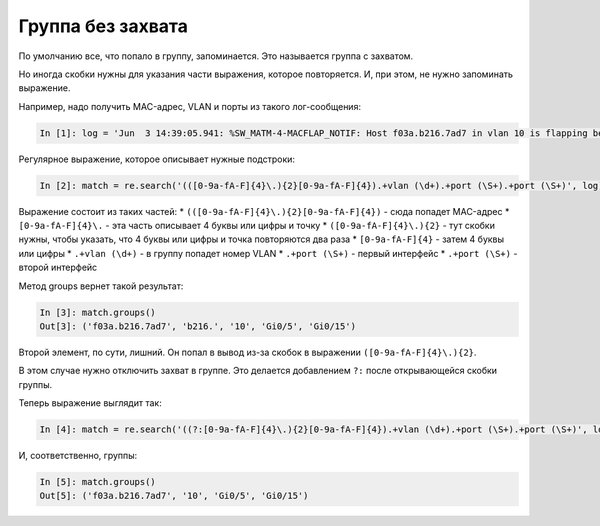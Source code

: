 Группа без захвата
------------------

По умолчанию все, что попало в группу, запоминается. Это называется
группа с захватом.

Но иногда скобки нужны для указания части выражения, которое
повторяется. И, при этом, не нужно запоминать выражение.

Например, надо получить MAC-адрес, VLAN и порты из такого лог-сообщения:

.. code:: python

    In [1]: log = 'Jun  3 14:39:05.941: %SW_MATM-4-MACFLAP_NOTIF: Host f03a.b216.7ad7 in vlan 10 is flapping between port Gi0/5 and port Gi0/15'

Регулярное выражение, которое описывает нужные подстроки:

.. code:: python

    In [2]: match = re.search('(([0-9a-fA-F]{4}\.){2}[0-9a-fA-F]{4}).+vlan (\d+).+port (\S+).+port (\S+)', log)

Выражение состоит из таких частей: \*
``(([0-9a-fA-F]{4}\.){2}[0-9a-fA-F]{4})`` - сюда попадет MAC-адрес \*
``[0-9a-fA-F]{4}\.`` - эта часть описывает 4 буквы или цифры и точку \*
``([0-9a-fA-F]{4}\.){2}`` - тут скобки нужны, чтобы указать, что 4 буквы
или цифры и точка повторяются два раза \* ``[0-9a-fA-F]{4}`` - затем 4
буквы или цифры \* ``.+vlan (\d+)`` - в группу попадет номер VLAN \*
``.+port (\S+)`` - первый интерфейс \* ``.+port (\S+)`` - второй
интерфейс

Метод groups вернет такой результат:

.. code:: python

    In [3]: match.groups()
    Out[3]: ('f03a.b216.7ad7', 'b216.', '10', 'Gi0/5', 'Gi0/15')

Второй элемент, по сути, лишний. Он попал в вывод из-за скобок в
выражении ``([0-9a-fA-F]{4}\.){2}``.

В этом случае нужно отключить захват в группе. Это делается добавлением
``?:`` после открывающейся скобки группы.

Теперь выражение выглядит так:

.. code:: python

    In [4]: match = re.search('((?:[0-9a-fA-F]{4}\.){2}[0-9a-fA-F]{4}).+vlan (\d+).+port (\S+).+port (\S+)', log)

И, соответственно, группы:

.. code:: python

    In [5]: match.groups()
    Out[5]: ('f03a.b216.7ad7', '10', 'Gi0/5', 'Gi0/15')

